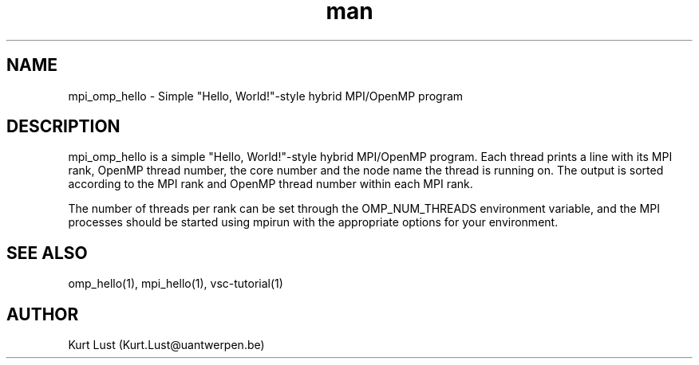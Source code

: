 .\" Written by Kurt Lust, kurt.lust@uantwerpen.be.
.TH man 1 "20 February 2018" "1.0" "mpi_omp_hello (vsc-tutorial) command"

.SH NAME
mpi_omp_hello \- Simple "Hello, World!"-style hybrid MPI/OpenMP program

.SH DESCRIPTION
mpi_omp_hello is a simple "Hello, World!"-style hybrid MPI/OpenMP program. 
Each thread prints a line with its MPI rank, OpenMP thread number, the core 
number and the node name the thread is running on. 
The output is sorted according to the MPI rank and OpenMP thread number 
within each MPI rank.

The number of threads per rank can be set through the OMP_NUM_THREADS 
environment variable, and the MPI processes should be started using
mpirun with the appropriate options for your environment.

.SH SEE ALSO
omp_hello(1), mpi_hello(1), vsc-tutorial(1)

.SH AUTHOR
Kurt Lust (Kurt.Lust@uantwerpen.be)
